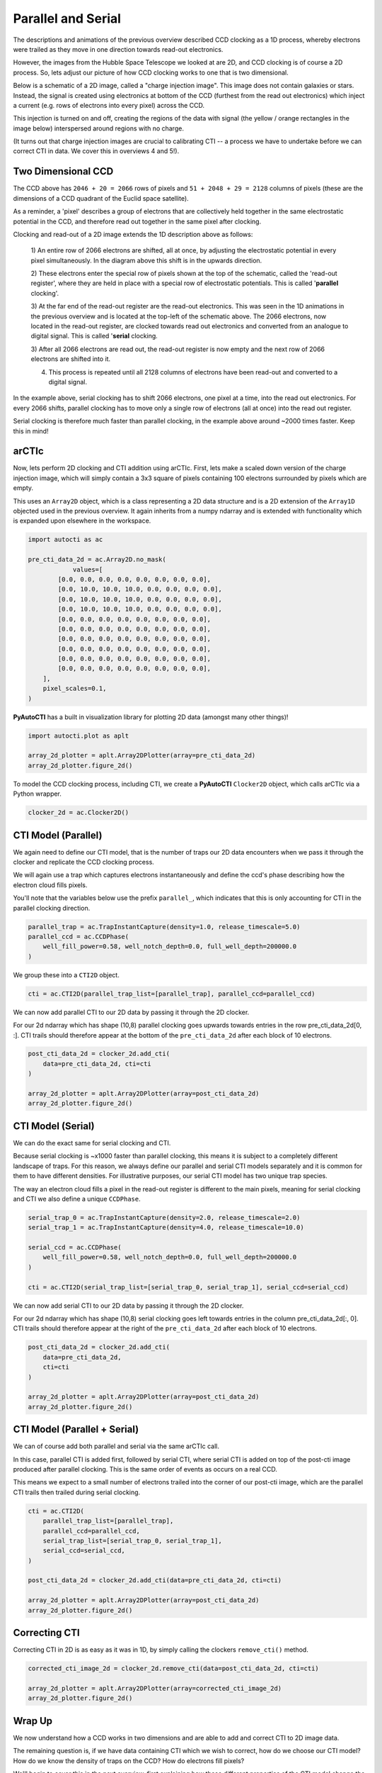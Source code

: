 .. _overview_2_parallel_and_serial:

Parallel and Serial
===================

The descriptions and animations of the previous overview described CCD clocking as a 1D process, whereby electrons were
trailed as they move in one direction towards read-out electronics.

However, the images from the Hubble Space Telescope we looked at are 2D, and CCD clocking is of course a 2D process.
So, lets adjust our picture of how CCD clocking works to one that is two dimensional.

Below is a schematic of a 2D image, called a "charge injection image". This image does not contain galaxies or stars.
Instead, the signal is created using electronics at bottom of the CCD (furthest from the read out electronics) which
inject a current (e.g. rows of electrons into every pixel) across the CCD.

This injection is turned on and off, creating the regions of the data with signal (the yellow / orange rectangles in
the image below) interspersed around regions with no charge.

(It turns out that charge injection images are crucial to calibrating CTI -- a process we have to undertake before
we can correct CTI in data. We cover this in overviews 4 and 5!).

.. image:: https://raw.githubusercontent.com/Jammy2211/PyAutoCTI/main/docs/overview/images/ccd_schematic.png
  :width: 600
  :alt: Alternative text

Two Dimensional CCD
-------------------

The CCD above has ``2046 + 20 = 2066`` rows of pixels and ``51 + 2048 + 29 = 2128`` columns of pixels (these are the
dimensions of a CCD quadrant of the Euclid space satellite).

As a reminder, a 'pixel' describes a group of electrons that are collectively held together in the same electrostatic
potential in the CCD, and therefore read out together in the same pixel after clocking.

Clocking and read-out of a 2D image extends the 1D description above as follows:

 1) An entire row of 2066 electrons are shifted, all at once, by adjusting the electrostatic potential in every pixel
 simultaneously. In the diagram above this shift is in the upwards direction.

 2) These electrons enter the special row of pixels shown at the top of the schematic, called the 'read-out register',
 where they are held in place with a special row of electrostatic potentials. This is called '**parallel** clocking'.

 3) At the far end of the read-out register are the read-out electronics. This was seen in the 1D animations in the
 previous overview and is located at the top-left of the schematic above. The 2066 electrons, now located in the
 read-out register, are clocked towards read out electronics and converted from an analogue to digital signal.
 This is called '**serial** clocking.

 3) After all 2066 electrons are read out, the read-out register is now empty and the next row of 2066 electrons are
 shifted into it.

 4) This process is repeated until all 2128 columns of electrons have been read-out and converted to a digital signal.

In the example above, serial clocking has to shift 2066 electrons, one pixel at a time, into the read out electronics.
For every 2066 shifts, parallel clocking has to move only a single row of electrons (all at once) into the read out
register.

Serial clocking is therefore much faster than parallel clocking, in the example above around ~2000 times faster.
Keep this in mind!

arCTIc
------

Now, lets perform 2D clocking and CTI addition using arCTIc. First, lets make a scaled down version of the charge
injection image, which will simply contain a 3x3 square of pixels containing 100 electrons surrounded by pixels which
are empty.

This uses an ``Array2D`` object, which is a class representing a 2D data structure and is a 2D extension of the
``Array1D`` objected used in the previous overview. It again inherits from a numpy ndarray and is extended
with functionality which is expanded upon elsewhere in the workspace.

.. code-block:: python

    import autocti as ac

    pre_cti_data_2d = ac.Array2D.no_mask(
                values=[
            [0.0, 0.0, 0.0, 0.0, 0.0, 0.0, 0.0, 0.0],
            [0.0, 10.0, 10.0, 10.0, 0.0, 0.0, 0.0, 0.0],
            [0.0, 10.0, 10.0, 10.0, 0.0, 0.0, 0.0, 0.0],
            [0.0, 10.0, 10.0, 10.0, 0.0, 0.0, 0.0, 0.0],
            [0.0, 0.0, 0.0, 0.0, 0.0, 0.0, 0.0, 0.0],
            [0.0, 0.0, 0.0, 0.0, 0.0, 0.0, 0.0, 0.0],
            [0.0, 0.0, 0.0, 0.0, 0.0, 0.0, 0.0, 0.0],
            [0.0, 0.0, 0.0, 0.0, 0.0, 0.0, 0.0, 0.0],
            [0.0, 0.0, 0.0, 0.0, 0.0, 0.0, 0.0, 0.0],
            [0.0, 0.0, 0.0, 0.0, 0.0, 0.0, 0.0, 0.0],
        ],
        pixel_scales=0.1,
    )

**PyAutoCTI** has a built in visualization library for plotting 2D data (amongst many other things)!

.. code-block:: python

    import autocti.plot as aplt

    array_2d_plotter = aplt.Array2DPlotter(array=pre_cti_data_2d)
    array_2d_plotter.figure_2d()

.. image:: https://raw.githubusercontent.com/Jammy2211/PyAutoCTI/main/docs/overview/images/overview_2/pre_cti_data_2d.png
  :width: 600
  :alt: Alternative text

To model the CCD clocking process, including CTI, we create a **PyAutoCTI** ``Clocker2D`` object, which calls arCTIc
via a Python wrapper.

.. code-block:: python

    clocker_2d = ac.Clocker2D()

CTI Model (Parallel)
--------------------

We again need to define our CTI model, that is the number of traps our 2D data encounters when we pass it through the
clocker and replicate the CCD clocking process.

We will again use a trap which captures electrons instantaneously and define the ccd's phase describing how the
electron cloud fills pixels.

You'll note that the variables below use the prefix ``parallel_``, which indicates that this is only accounting for
CTI in the parallel clocking direction.

.. code-block:: python

    parallel_trap = ac.TrapInstantCapture(density=1.0, release_timescale=5.0)
    parallel_ccd = ac.CCDPhase(
        well_fill_power=0.58, well_notch_depth=0.0, full_well_depth=200000.0
    )

We group these into a ``CTI2D`` object.

.. code-block:: python

    cti = ac.CTI2D(parallel_trap_list=[parallel_trap], parallel_ccd=parallel_ccd)

We can now add parallel CTI to our 2D data by passing it through the 2D clocker.

For our 2d ndarray which has shape (10,8) parallel clocking goes upwards towards entries in the
row pre_cti_data_2d[0, :]. CTI trails should therefore appear at the bottom of the ``pre_cti_data_2d`` after each
block of 10 electrons.

.. code-block:: python

    post_cti_data_2d = clocker_2d.add_cti(
        data=pre_cti_data_2d, cti=cti
    )

    array_2d_plotter = aplt.Array2DPlotter(array=post_cti_data_2d)
    array_2d_plotter.figure_2d()

.. image:: https://raw.githubusercontent.com/Jammy2211/PyAutoCTI/main/docs/overview/images/overview_2/post_cti_data_2d_parallel.png
  :width: 600
  :alt: Alternative text

CTI Model (Serial)
------------------

We can do the exact same for serial clocking and CTI.

Because serial clocking is ~x1000 faster than parallel clocking, this means it is subject to a completely different
landscape of traps. For this reason, we always define our parallel and serial CTI models separately and it is common
for them to have different densities. For illustrative purposes, our serial CTI model has two unique trap species.

The way an electron cloud fills a pixel in the read-out register is different to the main pixels, meaning for serial
clocking and CTI we also define a unique ``CCDPhase``.

.. code-block:: python

    serial_trap_0 = ac.TrapInstantCapture(density=2.0, release_timescale=2.0)
    serial_trap_1 = ac.TrapInstantCapture(density=4.0, release_timescale=10.0)

    serial_ccd = ac.CCDPhase(
        well_fill_power=0.58, well_notch_depth=0.0, full_well_depth=200000.0
    )

    cti = ac.CTI2D(serial_trap_list=[serial_trap_0, serial_trap_1], serial_ccd=serial_ccd)

We can now add serial CTI to our 2D data by passing it through the 2D clocker.

For our 2d ndarray which has shape (10,8) serial clocking goes left towards entries in the column
pre_cti_data_2d[:, 0]. CTI trails should therefore appear at the right of the ``pre_cti_data_2d`` after each
block of 10 electrons.

.. code-block:: python

    post_cti_data_2d = clocker_2d.add_cti(
        data=pre_cti_data_2d,
        cti=cti
    )

    array_2d_plotter = aplt.Array2DPlotter(array=post_cti_data_2d)
    array_2d_plotter.figure_2d()

.. image:: https://raw.githubusercontent.com/Jammy2211/PyAutoCTI/main/docs/overview/images/overview_2/post_cti_data_2d_serial.png
  :width: 600
  :alt: Alternative text

CTI Model (Parallel + Serial)
-----------------------------

We can of course add both parallel and serial via the same arCTIc call.

In this case, parallel CTI is added first, followed by serial CTI, where serial CTI is added on top of the post-cti
image produced after parallel clocking. This is the same order of events as occurs on a real CCD.

This means we expect to a small number of electrons trailed into the corner of our post-cti image, which are the
parallel CTI trails then trailed during serial clocking.

.. code-block:: python

    cti = ac.CTI2D(
        parallel_trap_list=[parallel_trap],
        parallel_ccd=parallel_ccd,
        serial_trap_list=[serial_trap_0, serial_trap_1],
        serial_ccd=serial_ccd,
    )

    post_cti_data_2d = clocker_2d.add_cti(data=pre_cti_data_2d, cti=cti)

    array_2d_plotter = aplt.Array2DPlotter(array=post_cti_data_2d)
    array_2d_plotter.figure_2d()

.. image:: https://raw.githubusercontent.com/Jammy2211/PyAutoCTI/main/docs/overview/images/overview_2/post_cti_data_2d_parallel_serial.png
  :width: 600
  :alt: Alternative text

Correcting CTI
--------------

Correcting CTI in 2D is as easy as it was in 1D, by simply calling the clockers ``remove_cti()`` method.

.. code-block:: python

    corrected_cti_image_2d = clocker_2d.remove_cti(data=post_cti_data_2d, cti=cti)

    array_2d_plotter = aplt.Array2DPlotter(array=corrected_cti_image_2d)
    array_2d_plotter.figure_2d()

.. image:: https://raw.githubusercontent.com/Jammy2211/PyAutoCTI/main/docs/overview/images/overview_2/post_cti_data_2d_corrected.png
  :width: 600
  :alt: Alternative text

Wrap Up
-------

We now understand how a CCD works in two dimensions and are able to add and correct CTI to 2D image data.

The remaining question is, if we have data containing CTI which we wish to correct, how do we choose our CTI model?
How do we know the density of traps on the CCD? How do electrons fill pixels?

We'll begin to cover this in the next overview, first explaining how these different properties of the CTI model
change the way CTI appears in a dataset; information we will later use to calibrate a CTI model.